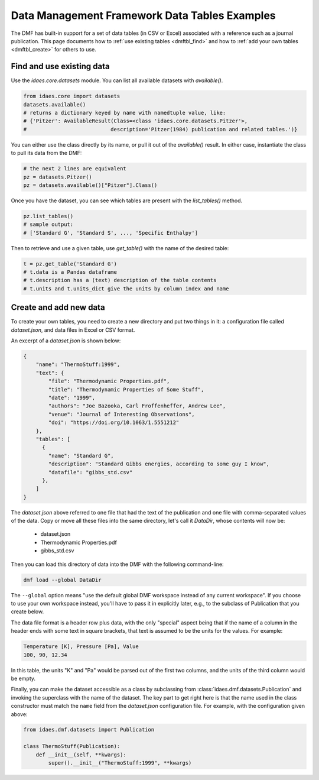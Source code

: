 Data Management Framework Data Tables Examples
==============================================

The DMF has built-in support for a set of data tables (in CSV or Excel) associated with a reference
such as a journal publication. This page documents how to :ref:`use existing tables <dmftbl_find>` and how to
:ref:`add your own tables <dmftbl_create>` for others to use.

.. _dmftbl_find:

Find and use existing data
--------------------------

Use the `idaes.core.datasets` module.
You can list all available datasets with `available()`.

.. code-block:: python

    from idaes.core import datasets
    datasets.available()
    # returns a dictionary keyed by name with namedtuple value, like:
    # {'Pitzer': AvailableResult(Class=<class 'idaes.core.datasets.Pitzer'>,
    #                           description='Pitzer(1984) publication and related tables.')}

You can either use the class directly by its name, or pull it out of the `available()` result.
In either case, instantiate the class to pull its data from the DMF:

.. code-block:: python

    # the next 2 lines are equivalent
    pz = datasets.Pitzer()
    pz = datasets.available()["Pitzer"].Class()

Once you have the dataset, you can see which tables are present with the `list_tables()` method.

.. code-block:: python

    pz.list_tables()
    # sample output:
    # ['Standard G', 'Standard S', ..., 'Specific Enthalpy']

Then to retrieve and use a given table, use `get_table()` with the name of the desired table:

.. code-block:: python

    t = pz.get_table('Standard G')
    # t.data is a Pandas dataframe
    # t.description has a (text) description of the table contents
    # t.units and t.units_dict give the units by column index and name

.. _dmftbl_create:

Create and add new data
-----------------------

To create your own tables, you need to create a new directory and put two things in it:
a configuration file called `dataset.json`, and data files in Excel or CSV format.

An excerpt of a `dataset.json` is shown below:

.. code-block:: json

    {
        "name": "ThermoStuff:1999",
        "text": {
            "file": "Thermodynamic Properties.pdf",
            "title": "Thermodynamic Properties of Some Stuff",
            "date": "1999",
            "authors": "Joe Bazooka, Carl Froffenheffer, Andrew Lee",
            "venue": "Journal of Interesting Observations",
            "doi": "https://doi.org/10.1063/1.5551212"
        },
        "tables": [
          {
            "name": "Standard G",
            "description": "Standard Gibbs energies, according to some guy I know",
            "datafile": "gibbs_std.csv"
          },
        ]
    }

The `dataset.json` above referred to one file that had the text of the publication
and one file with comma-separated values of the data. Copy or move all these files into the same
directory, let's call it `DataDir`, whose contents will now be:

    * dataset.json
    * Thermodynamic Properties.pdf
    * gibbs_std.csv

Then you can load this directory of data into the DMF with the following command-line:

.. code-block:: shell

    dmf load --global DataDir

The ``--global`` option means "use the default global DMF workspace instead of any current workspace". If you
choose to use your own workspace instead, you'll have to pass it in explicitly later, e.g., to the subclass of Publication that you
create below.

The data file format is a header row plus data, with the only "special" aspect being that
if the name of a column in the header ends with some text in square brackets, that text is assumed
to be the units for the values. For example:

.. code-block:: csv

    Temperature [K], Pressure [Pa], Value
    100, 90, 12.34

In this table, the units "K" and "Pa" would be parsed out of the first two columns, and the units of the
third column would be empty.

Finally, you can make the dataset accessible as a class by subclassing from :class:`idaes.dmf.datasets.Publication`
and invoking the superclass with the name of the dataset.
The key part to get right here is that the name used in the class constructor must match the ``name``
field from the `dataset.json` configuration file. For example, with the configuration given above:

.. code-block:: python

    from idaes.dmf.datasets import Publication

    class ThermoStuff(Publication):
        def __init__(self, **kwargs):
            super().__init__("ThermoStuff:1999", **kwargs)
